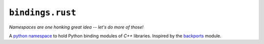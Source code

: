 ``bindings.rust``
=================

*Namespaces are one honking great idea -- let's do more of those!*

A `python namespace <https://www.python.org/dev/peps/pep-0420/>`_ to
hold Python binding modules of *C++* libraries. Inspired by the
`backports <https://pypi.python.org/pypi/backports>`_ module.


